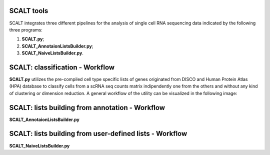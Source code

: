 SCALT tools
===========

SCALT integrates three different pipelines for the analysis of single cell RNA sequencing data indicated by the following three programs:

1. **SCALT.py**;
2. **SCALT_AnnotaionListsBuilder.py**;
3. **SCALT_NaiveListsBuilder.py**.

SCALT: classification - Workflow
================

**SCALT.py** utilizes the pre-compiled cell type specific lists of genes originated from DISCO and Human Protein Atlas (HPA) database to classify cells from a scRNA seq counts matrix indipendently one from the others and without any kind of clustering or dimension reduction. A general workflow of the utility can be visualized in the following image:

.. figure:: pictures/SCALT_workflow.png
   :align: center
   :scale: 40%

SCALT: lists building from annotation - Workflow
================================================

**SCALT_AnnotaionListsBuilder.py**

SCALT: lists building from user-defined lists - Workflow
========================================================

**SCALT_NaiveListsBuilder.py**
